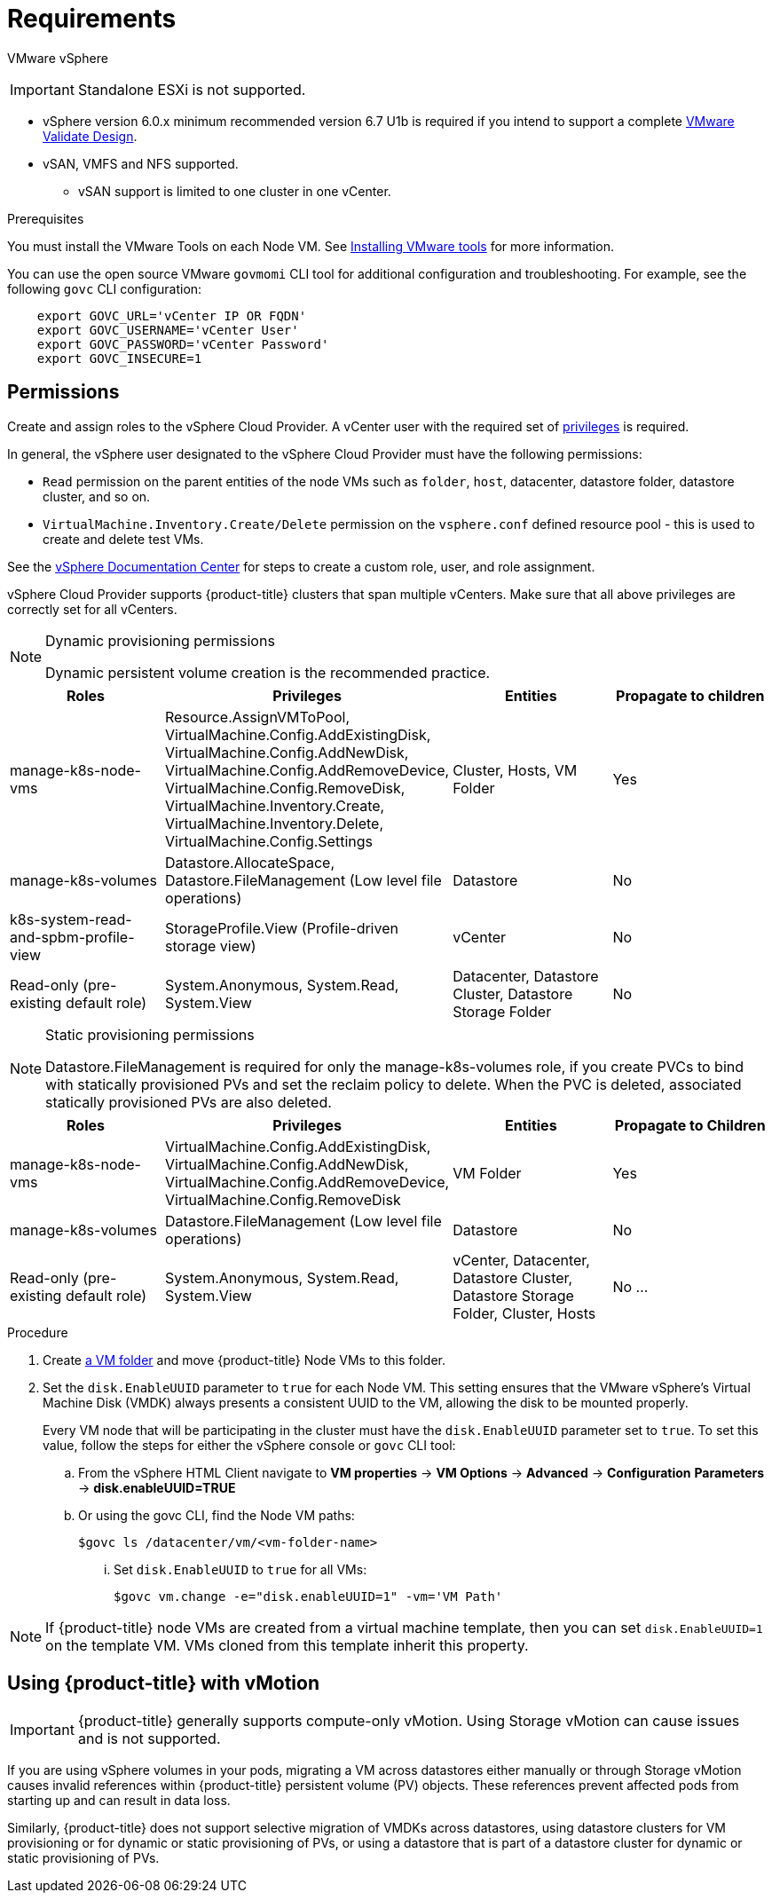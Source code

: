 // Module included in the following assemblies:
//
// * install_config/configuring_for_vsphere.adoc

[[vsphere-prereqs]]
= Requirements

VMware vSphere

[IMPORTANT]
====
Standalone ESXi is not supported.
====

* vSphere version 6.0.x minimum recommended version 6.7 U1b is required if you intend to support a complete link:https://docs.vmware.com/en/VMware-Validated-Design/5.0.1/rn/vmware-validated-design-501-release-notes.html[VMware Validate Design].
* vSAN, VMFS and NFS supported.
** vSAN support is limited to one cluster in one vCenter.

.Prerequisites

You must install the VMware Tools on each Node VM.
See
link:https://docs.vmware.com/en/VMware-vSphere/6.7/com.vmware.vsphere.html.hostclient.doc/GUID-ED3ECA21-5763-4919-8947-A819A17980FB.html[Installing VMware tools] for more information.

You can use the open source VMware `govmomi` CLI tool for additional
configuration and troubleshooting. For example, see the following `govc` CLI
configuration:
----
    export GOVC_URL='vCenter IP OR FQDN'
    export GOVC_USERNAME='vCenter User'
    export GOVC_PASSWORD='vCenter Password'
    export GOVC_INSECURE=1
----

[[vsphere-permissions]]
== Permissions

Create and assign roles to the vSphere Cloud Provider. A vCenter user with the required set of link:https://vmware.github.io/vsphere-storage-for-kubernetes/documentation/vcp-roles.html[privileges] is required.

In general, the vSphere user designated to the vSphere Cloud Provider must have the following permissions:

* `Read` permission on the parent entities of the node VMs such as `folder`,
`host`, datacenter, datastore folder, datastore cluster, and so on.
* `VirtualMachine.Inventory.Create/Delete` permission on the `vsphere.conf`
defined resource pool - this is used to create and delete test VMs.

See the link:https://docs.vmware.com/en/VMware-vSphere/6.7/com.vmware.vsphere.security.doc/GUID-18071E9A-EED1-4968-8D51-E0B4F526FDA3.html[vSphere Documentation Center]
for steps to create a custom role, user, and role assignment.

vSphere Cloud Provider supports {product-title} clusters that span multiple vCenters. Make sure that all above privileges are correctly set for all vCenters.

.Dynamic provisioning permissions

[NOTE]
====
Dynamic persistent volume creation is the recommended practice.
====

[cols=4*,width="100%",options=header]
|===
|Roles
|Privileges
|Entities
|Propagate to children

|manage-k8s-node-vms
|Resource.AssignVMToPool, VirtualMachine.Config.AddExistingDisk, VirtualMachine.Config.AddNewDisk, VirtualMachine.Config.AddRemoveDevice, VirtualMachine.Config.RemoveDisk, VirtualMachine.Inventory.Create, VirtualMachine.Inventory.Delete, VirtualMachine.Config.Settings
|Cluster, Hosts, VM Folder
|Yes

|manage-k8s-volumes
|Datastore.AllocateSpace, Datastore.FileManagement (Low level file operations)
|Datastore
|No

|k8s-system-read-and-spbm-profile-view
|StorageProfile.View (Profile-driven storage view)
|vCenter
|No

|Read-only (pre-existing default role)
|System.Anonymous, System.Read, System.View
|Datacenter, Datastore Cluster, Datastore Storage Folder
|No

|===

.Static provisioning permissions

[NOTE]
====
Datastore.FileManagement is required for only the manage-k8s-volumes role,
if you create PVCs to bind with statically provisioned PVs and set the reclaim
policy to delete. When the PVC is deleted, associated statically provisioned PVs
are also deleted.
====

[cols=4*,width="100%",options=header]
|===
|Roles
|Privileges
|Entities
|Propagate to Children

|manage-k8s-node-vms
|VirtualMachine.Config.AddExistingDisk, VirtualMachine.Config.AddNewDisk, VirtualMachine.Config.AddRemoveDevice, VirtualMachine.Config.RemoveDisk
|VM Folder
|Yes

|manage-k8s-volumes
|Datastore.FileManagement (Low level file operations)
|Datastore
|No

|Read-only (pre-existing default role)
|System.Anonymous, System.Read, System.View
|vCenter, Datacenter, Datastore Cluster, Datastore Storage Folder, Cluster, Hosts
|No
...
|===



.Procedure

. Create link:https://docs.vmware.com/en/VMware-vSphere/6.7/com.vmware.vsphere.vcenterhost.doc/GUID-031BDB12-D3B2-4E2D-80E6-604F304B4D0C.html[a
VM folder] and move {product-title} Node VMs to this folder.

. Set the `disk.EnableUUID` parameter to `true` for each Node VM. This setting
ensures that the VMware vSphere's Virtual Machine Disk (VMDK) always presents a consistent UUID to the VM, allowing the disk to be mounted properly.
+
Every VM node that will be participating in the cluster must have the
`disk.EnableUUID` parameter set to `true`. To set this value, follow the steps
for either the vSphere console or `govc` CLI tool:
+
.. From the vSphere HTML Client navigate to *VM properties* -> *VM Options* -> *Advanced* -> *Configuration* *Parameters* -> *disk.enableUUID=TRUE*
+
.. Or using the govc CLI, find the Node VM paths:
+
[source,bash]
----
$govc ls /datacenter/vm/<vm-folder-name>
----

... Set `disk.EnableUUID` to `true` for all VMs:
+
[source,bash]
----
$govc vm.change -e="disk.enableUUID=1" -vm='VM Path'
----

[NOTE]
====
If {product-title} node VMs are created from a virtual machine template, then
you can set `disk.EnableUUID=1` on the template VM. VMs cloned from this
template inherit this property.
====

[[vsphere-vmotion]]
== Using {product-title} with vMotion
[IMPORTANT]
====
{product-title} generally supports compute-only vMotion. Using Storage vMotion can cause issues and is not supported.
====

If you are using vSphere volumes in your pods, migrating a VM across datastores either manually or through Storage vMotion causes invalid references within {product-title} persistent volume (PV) objects. These references prevent affected pods from starting up and can result in data loss.

Similarly, {product-title} does not support selective migration of VMDKs across datastores, using datastore clusters for VM provisioning or for dynamic or static provisioning of PVs, or using a datastore that is part of a datastore cluster for dynamic or static provisioning of PVs.
